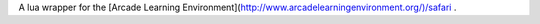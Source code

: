 A lua wrapper for the [Arcade Learning Environment](http://www.arcadelearningenvironment.org/)/safari .
